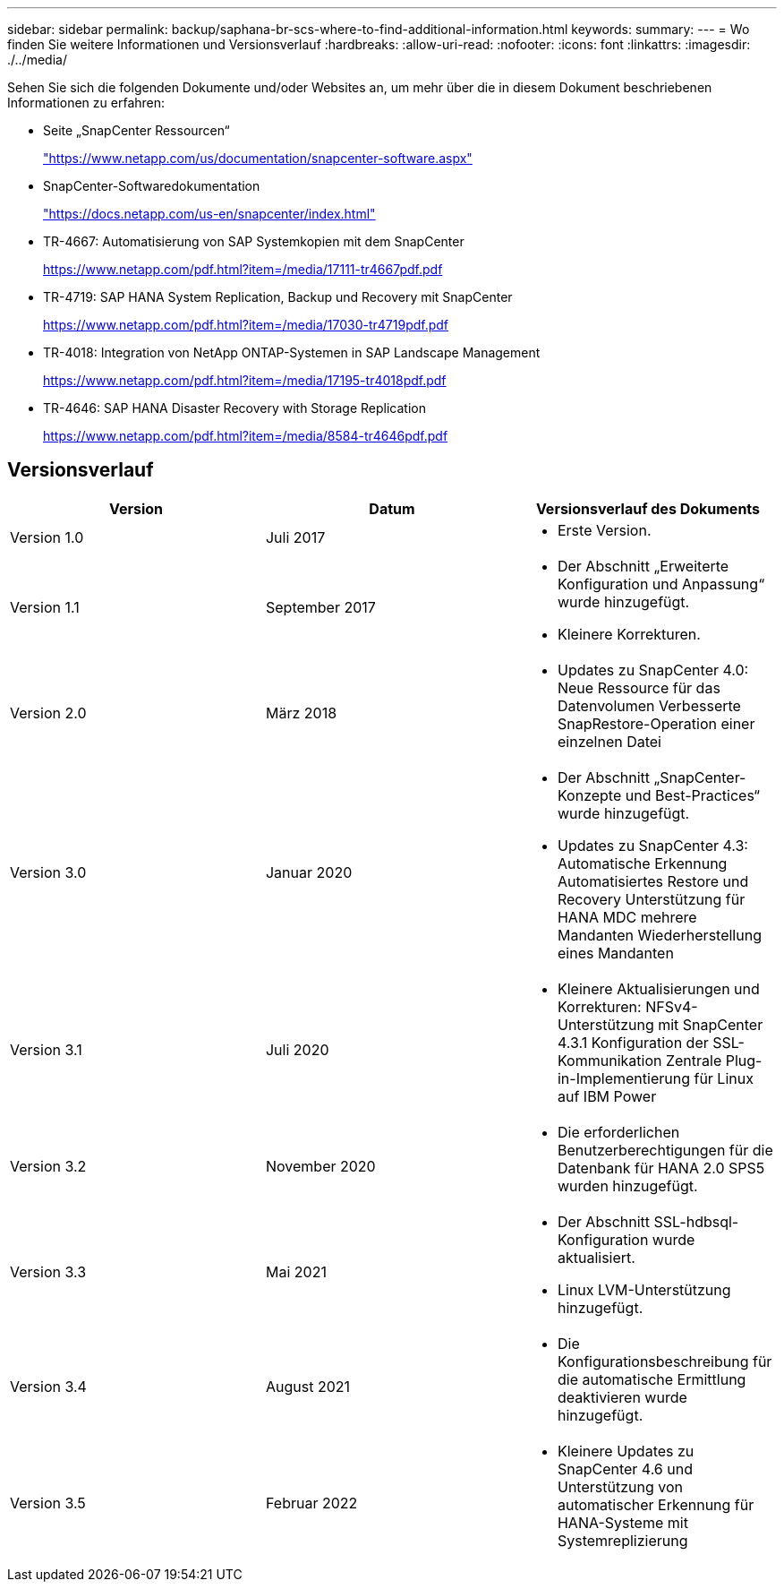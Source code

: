 ---
sidebar: sidebar 
permalink: backup/saphana-br-scs-where-to-find-additional-information.html 
keywords:  
summary:  
---
= Wo finden Sie weitere Informationen und Versionsverlauf
:hardbreaks:
:allow-uri-read: 
:nofooter: 
:icons: font
:linkattrs: 
:imagesdir: ./../media/


[role="lead"]
Sehen Sie sich die folgenden Dokumente und/oder Websites an, um mehr über die in diesem Dokument beschriebenen Informationen zu erfahren:

* Seite „SnapCenter Ressourcen“
+
https://www.netapp.com/us/documentation/snapcenter-software.aspx["https://www.netapp.com/us/documentation/snapcenter-software.aspx"^]

* SnapCenter-Softwaredokumentation
+
https://docs.netapp.com/us-en/snapcenter/index.html["https://docs.netapp.com/us-en/snapcenter/index.html"^]

* TR-4667: Automatisierung von SAP Systemkopien mit dem SnapCenter
+
https://www.netapp.com/pdf.html?item=/media/17111-tr4667pdf.pdf["https://www.netapp.com/pdf.html?item=/media/17111-tr4667pdf.pdf"^]

* TR-4719: SAP HANA System Replication, Backup und Recovery mit SnapCenter
+
https://www.netapp.com/pdf.html?item=/media/17030-tr4719pdf.pdf["https://www.netapp.com/pdf.html?item=/media/17030-tr4719pdf.pdf"^]

* TR-4018: Integration von NetApp ONTAP-Systemen in SAP Landscape Management
+
https://www.netapp.com/pdf.html?item=/media/17195-tr4018pdf.pdf["https://www.netapp.com/pdf.html?item=/media/17195-tr4018pdf.pdf"^]

* TR-4646: SAP HANA Disaster Recovery with Storage Replication
+
https://www.netapp.com/pdf.html?item=/media/8584-tr4646pdf.pdf["https://www.netapp.com/pdf.html?item=/media/8584-tr4646pdf.pdf"^]





== Versionsverlauf

|===
| Version | Datum | Versionsverlauf des Dokuments 


| Version 1.0 | Juli 2017  a| 
* Erste Version.




| Version 1.1 | September 2017  a| 
* Der Abschnitt „Erweiterte Konfiguration und Anpassung“ wurde hinzugefügt.
* Kleinere Korrekturen.




| Version 2.0 | März 2018  a| 
* Updates zu SnapCenter 4.0:
Neue Ressource für das Datenvolumen
Verbesserte SnapRestore-Operation einer einzelnen Datei




| Version 3.0 | Januar 2020  a| 
* Der Abschnitt „SnapCenter-Konzepte und Best-Practices“ wurde hinzugefügt.
* Updates zu SnapCenter 4.3:
Automatische Erkennung
Automatisiertes Restore und Recovery
Unterstützung für HANA MDC mehrere Mandanten
Wiederherstellung eines Mandanten




| Version 3.1 | Juli 2020  a| 
* Kleinere Aktualisierungen und Korrekturen:
NFSv4-Unterstützung mit SnapCenter 4.3.1
Konfiguration der SSL-Kommunikation
Zentrale Plug-in-Implementierung für Linux auf IBM Power




| Version 3.2 | November 2020  a| 
* Die erforderlichen Benutzerberechtigungen für die Datenbank für HANA 2.0 SPS5 wurden hinzugefügt.




| Version 3.3 | Mai 2021  a| 
* Der Abschnitt SSL-hdbsql-Konfiguration wurde aktualisiert.
* Linux LVM-Unterstützung hinzugefügt.




| Version 3.4 | August 2021  a| 
* Die Konfigurationsbeschreibung für die automatische Ermittlung deaktivieren wurde hinzugefügt.




| Version 3.5 | Februar 2022  a| 
* Kleinere Updates zu SnapCenter 4.6 und Unterstützung von automatischer Erkennung für HANA-Systeme mit Systemreplizierung


|===